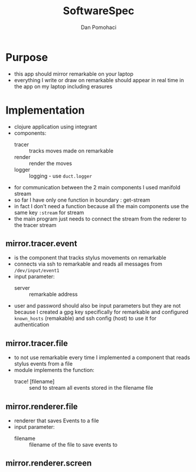 #+TITLE: SoftwareSpec
#+DESCRIPTION: specificatiile software
#+AUTHOR: Dan Pomohaci
#+EMAIL: dan.pomohaci@gmail.com
#+STARTUP: overview indent align inlineimages

* Purpose

- this app should mirror remarkable on your laptop
- everything I write or draw on remarkable should appear in real time in the app on my laptop including erasures

* Implementation

- clojure application using integrant
- components:
  - tracer :: tracks moves made on remarkable
  - render :: render the moves
  - logger :: logging - use =duct.logger=
- for communication between the 2 main components I used manifold stream
- so far I have only one function in boundary : get-stream
- in fact I don't need a function because all the main components use the same key =:stream= for stream
- the main program just needs to connect the stream from the rederer to the tracer stream

** mirror.tracer.event

- is the component that tracks stylus movements on remarkable
- connects via ssh to remarkable and reads all messages from =/dev/input/event1=
- input parameter:
  - server :: remarkable address
- user and password should also be input parameters but they are not because I created a gpg key specifically for remarkable and configured ~known_hosts~ (remakable) and ssh config (host) to use it for authentication
    
** mirror.tracer.file

- to not use remarkable every time I implemented a component that reads stylus events from a file
- module implements the function:
  - trace! [filename] :: send to stream all events stored in the filename file

** mirror.renderer.file

- renderer that saves Events to a file
- input parameter:
  - filename :: filename of the file to save events to

** mirror.renderer.screen
